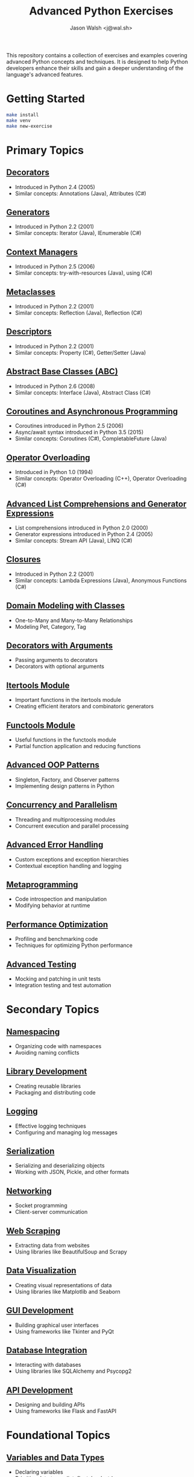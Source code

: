 #+TITLE: Advanced Python Exercises
#+AUTHOR: Jason Walsh <j@wal.sh>

This repository contains a collection of exercises and examples covering advanced Python concepts and techniques. It is designed to help Python developers enhance their skills and gain a deeper understanding of the language's advanced features.

* Getting Started

#+begin_src sh
make install 
make venv
make new-exercise
#+end_src

* Primary Topics
** [[file:decorators.py][Decorators]]
   - Introduced in Python 2.4 (2005)
   - Similar concepts: Annotations (Java), Attributes (C#)

** [[file:generators.py][Generators]]
   - Introduced in Python 2.2 (2001)
   - Similar concepts: Iterator (Java), IEnumerable (C#)

** [[file:context_managers.py][Context Managers]]
   - Introduced in Python 2.5 (2006)
   - Similar concepts: try-with-resources (Java), using (C#)

** [[file:metaclasses.py][Metaclasses]]
   - Introduced in Python 2.2 (2001)
   - Similar concepts: Reflection (Java), Reflection (C#)

** [[file:descriptors.py][Descriptors]]
   - Introduced in Python 2.2 (2001)
   - Similar concepts: Property (C#), Getter/Setter (Java)

** [[file:abstract_base_classes.py][Abstract Base Classes (ABC)]]
   - Introduced in Python 2.6 (2008)
   - Similar concepts: Interface (Java), Abstract Class (C#)

** [[file:coroutines_async.py][Coroutines and Asynchronous Programming]]
   - Coroutines introduced in Python 2.5 (2006)
   - Async/await syntax introduced in Python 3.5 (2015)
   - Similar concepts: Coroutines (C#), CompletableFuture (Java)

** [[file:operator_overloading.py][Operator Overloading]]
   - Introduced in Python 1.0 (1994)
   - Similar concepts: Operator Overloading (C++), Operator Overloading (C#)

** [[file:advanced_comprehensions.py][Advanced List Comprehensions and Generator Expressions]]
   - List comprehensions introduced in Python 2.0 (2000)
   - Generator expressions introduced in Python 2.4 (2005)
   - Similar concepts: Stream API (Java), LINQ (C#)

** [[file:closures.py][Closures]]
   - Introduced in Python 2.2 (2001)
   - Similar concepts: Lambda Expressions (Java), Anonymous Functions (C#)

** [[file:domain_modeling.py][Domain Modeling with Classes]]
   - One-to-Many and Many-to-Many Relationships
   - Modeling Pet, Category, Tag

** [[file:decorators_with_arguments.py][Decorators with Arguments]]
   - Passing arguments to decorators
   - Decorators with optional arguments

** [[file:itertools_module.py][Itertools Module]]
   - Important functions in the itertools module
   - Creating efficient iterators and combinatoric generators

** [[file:functools_module.py][Functools Module]]
   - Useful functions in the functools module
   - Partial function application and reducing functions

** [[file:advanced_oop_patterns.py][Advanced OOP Patterns]]
   - Singleton, Factory, and Observer patterns
   - Implementing design patterns in Python

** [[file:concurrency_and_parallelism.py][Concurrency and Parallelism]]
   - Threading and multiprocessing modules
   - Concurrent execution and parallel processing

** [[file:advanced_error_handling.py][Advanced Error Handling]]
   - Custom exceptions and exception hierarchies
   - Contextual exception handling and logging

** [[file:metaprogramming.py][Metaprogramming]]
   - Code introspection and manipulation
   - Modifying behavior at runtime

** [[file:performance_optimization.py][Performance Optimization]]
   - Profiling and benchmarking code
   - Techniques for optimizing Python performance

** [[file:advanced_testing.py][Advanced Testing]]
   - Mocking and patching in unit tests
   - Integration testing and test automation

* Secondary Topics
** [[file:namespacing.py][Namespacing]]
   - Organizing code with namespaces
   - Avoiding naming conflicts

** [[file:library_development.py][Library Development]]
   - Creating reusable libraries
   - Packaging and distributing code

** [[file:logging.py][Logging]]
   - Effective logging techniques
   - Configuring and managing log messages

** [[file:serialization.py][Serialization]]
   - Serializing and deserializing objects
   - Working with JSON, Pickle, and other formats

** [[file:networking.py][Networking]]
   - Socket programming
   - Client-server communication

** [[file:web_scraping.py][Web Scraping]]
   - Extracting data from websites
   - Using libraries like BeautifulSoup and Scrapy

** [[file:data_visualization.py][Data Visualization]]
   - Creating visual representations of data
   - Using libraries like Matplotlib and Seaborn

** [[file:gui_development.py][GUI Development]]
   - Building graphical user interfaces
   - Using frameworks like Tkinter and PyQt

** [[file:database_integration.py][Database Integration]]
   - Interacting with databases
   - Using libraries like SQLAlchemy and Psycopg2

** [[file:api_development.py][API Development]]
   - Designing and building APIs
   - Using frameworks like Flask and FastAPI

* Foundational Topics
** [[file:variables_and_data_types.py][Variables and Data Types]]
   - Declaring variables
   - Primitive data types (int, float, bool, str)
   - Type conversion

** [[file:control_flow.py][Control Flow]]
   - if-else statements
   - for and while loops
   - break, continue, and pass statements

** [[file:functions.py][Functions]]
   - Defining and calling functions
   - Parameters and arguments
   - Return values

** [[file:lists_and_tuples.py][Lists and Tuples]]
   - Creating and manipulating lists
   - Accessing elements
   - List methods and functions
   - Tuples and immutability

** [[file:dictionaries_and_sets.py][Dictionaries and Sets]]
   - Creating and working with dictionaries
   - Accessing and modifying key-value pairs
   - Sets and set operations

** [[file:strings.py][Strings]]
   - String manipulation
   - Formatting strings
   - Common string methods

** [[file:file_handling.py][File Handling]]
   - Reading from and writing to files
   - File modes and permissions
   - Context managers for file handling

** [[file:modules_and_packages.py][Modules and Packages]]
   - Importing modules
   - Creating and using packages
   - Namespace and scope

** [[file:exception_handling.py][Exception Handling]]
   - Handling exceptions with try-except
   - Raising exceptions
   - Custom exception classes

** [[file:object_oriented_programming.py][Object-Oriented Programming (OOP)]]
   - Classes and objects
   - Inheritance and polymorphism
   - Encapsulation and data hiding

* Instructions

For each topic, complete the exercise in the corresponding Python file.
The exercises are designed to help you practice and understand the
advanced Python language features.

* Resources

** Official Documentation
   - [[https://docs.python.org/][Python Documentation]]
   - [[https://docs.python.org/3/tutorial/index.html][Python Tutorial]]
   - [[https://docs.python.org/3/library/index.html][Python Standard Library]]
   - [[https://docs.python.org/3/reference/index.html][Python Language Reference]]

** Books
   - [[https://realpython.com/products/fluent-python/][Fluent Python]] by Luciano Ramalho
   - [[https://realpython.com/products/python-workout/][Python Workout]] by Reuven M. Lerner
   - [[https://realpython.com/products/practices-of-the-python-pro/][Practices of the Python Pro]] by Dane Hillard
   - [[https://www.oreilly.com/library/view/effective-python-90/9780134854717/][Effective Python: 90 Specific Ways to Write Better Python]] by Brett Slatkin
   - [[https://www.oreilly.com/library/view/python-cookbook-3rd/9781449357337/][Python Cookbook]] by David Beazley and Brian K. Jones
   - [[https://www.oreilly.com/library/view/python-tricks-a/9781775093305/][Python Tricks: A Buffet of Awesome Python Features]] by Dan Bader

** Online Tutorials and Courses
   - [[https://realpython.com/][Real Python]]
   - [[https://www.learnpython.org/][Learn Python]]
   - [[https://www.codecademy.com/learn/learn-python][Codecademy: Learn Python]]
   - [[https://www.coursera.org/specializations/python][Coursera: Python for Everybody Specialization]]
   - [[https://www.edx.org/course/introduction-to-python-absolute-beginner][edX: Introduction to Python - Absolute Beginner]]
   - [[https://www.udemy.com/course/complete-python-bootcamp/][Udemy: Complete Python Bootcamp]]
   - [[https://wizardforcel.gitbooks.io/sicp-in-python/content/][SICP in Python]]

** Blogs and Articles
   - [[https://realpython.com/tutorials/advanced/][Real Python: Advanced Tutorials]]
   - [[https://www.pythonforbeginners.com/][Python for Beginners]]
   - [[https://www.fullstackpython.com/][Full Stack Python]]
   - [[https://www.geeksforgeeks.org/python-programming-language/][GeeksforGeeks: Python Programming Language]]
   - [[https://www.programiz.com/python-programming][Programiz: Python Programming]]

** Communities and Forums
   - [[https://stackoverflow.com/questions/tagged/python][Stack Overflow: Python Questions]]
   - [[https://www.reddit.com/r/Python/][Reddit: Python Subreddit]]
   - [[https://www.reddit.com/r/learnpython/][Reddit: Learn Python Subreddit]]
   - [[https://python-forum.io/][Python Forum]]
   - [[https://www.python.org/community/][Python.org Community]]

** Podcasts
   - [[https://realpython.com/podcasts/rpp/][Real Python Podcast]]
   - [[https://talkpython.fm/][Talk Python To Me]]
   - [[https://pythonbytes.fm/][Python Bytes]]
   - [[https://www.pythonpodcast.com/][Podcast.__init__]]

** YouTube Channels
   - [[https://www.youtube.com/channel/UCCezIgC97PvUuR4_gbFUs5g][Corey Schafer]]
   - [[https://www.youtube.com/channel/UC-QDfvrRIDB6F0bIO4I4HkQ][Real Python]]
   - [[https://www.youtube.com/channel/UCWv7vMbMWH4-V0ZXdmDpPBA][Programming with Mosh]]
   - [[https://www.youtube.com/channel/UCfv8cds8AfIM3UZtAWOz6Gg][Sentdex]]
   - [[https://www.youtube.com/channel/UCu8xYGLic-dmiKlsLVdyQXg][Tech With Tim]]

- Python Documentation: https://docs.python.org/
- Real Python: https://realpython.com/
